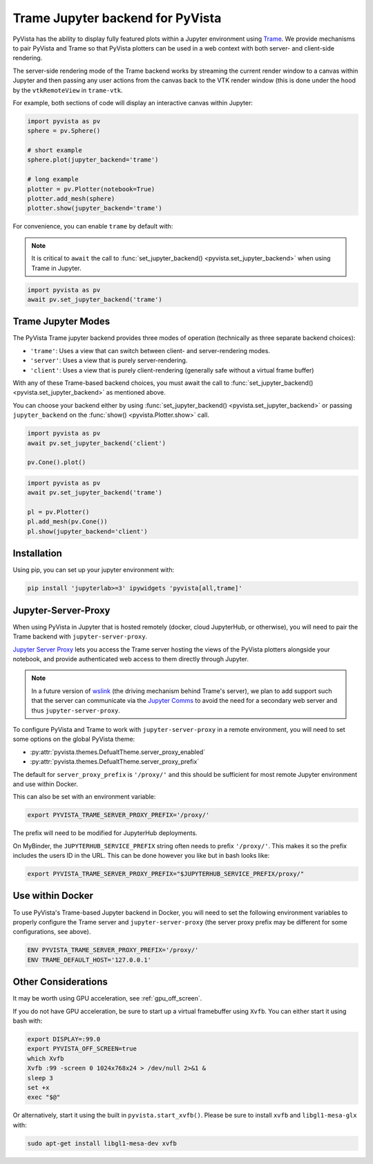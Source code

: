 .. _trame_jupyter:

Trame Jupyter backend for PyVista
---------------------------------

PyVista has the ability to display fully featured plots within a
Jupyter environment using `Trame <https://kitware.github.io/trame/index.html>`_.
We provide mechanisms to pair PyVista and Trame so that PyVista plotters
can be used in a web context with both server- and client-side rendering.

The server-side rendering mode of the Trame backend works by streaming the
current render window to a canvas within Jupyter and then passing any user
actions from the canvas back to the VTK render window (this is done under
the hood by the ``vtkRemoteView`` in ``trame-vtk``.

For example, both sections of code will display an interactive canvas
within Jupyter:

.. code:: python

    import pyvista as pv
    sphere = pv.Sphere()

    # short example
    sphere.plot(jupyter_backend='trame')

    # long example
    plotter = pv.Plotter(notebook=True)
    plotter.add_mesh(sphere)
    plotter.show(jupyter_backend='trame')

For convenience, you can enable ``trame`` by default with:

.. note::
    It is critical to ``await`` the call to :func:`set_jupyter_backend() <pyvista.set_jupyter_backend>` when using Trame in Jupyter.

.. code:: python

    import pyvista as pv
    await pv.set_jupyter_backend('trame')


Trame Jupyter Modes
+++++++++++++++++++

The PyVista Trame jupyter backend provides three modes of operation (technically
as three separate backend choices):

* ``'trame'``: Uses a view that can switch between client- and server-rendering modes.
* ``'server'``: Uses a view that is purely server-rendering.
* ``'client'``: Uses a view that is purely client-rendering (generally safe without a virtual frame buffer)

With any of these Trame-based backend choices, you must await the call to
:func:`set_jupyter_backend() <pyvista.set_jupyter_backend>`
as mentioned above.

You can choose your backend either by using :func:`set_jupyter_backend() <pyvista.set_jupyter_backend>`
or passing ``jupyter_backend`` on the :func:`show() <pyvista.Plotter.show>` call.

.. code:: python

    import pyvista as pv
    await pv.set_jupyter_backend('client')

    pv.Cone().plot()


.. code:: python

    import pyvista as pv
    await pv.set_jupyter_backend('trame')

    pl = pv.Plotter()
    pl.add_mesh(pv.Cone())
    pl.show(jupyter_backend='client')


Installation
++++++++++++

Using pip, you can set up your jupyter environment with:

.. code::

    pip install 'jupyterlab>=3' ipywidgets 'pyvista[all,trame]'


Jupyter-Server-Proxy
++++++++++++++++++++

When using PyVista in Jupyter that is hosted remotely (docker, cloud JupyterHub,
or otherwise), you will need to pair the Trame backend with ``jupyter-server-proxy``.

`Jupyter Server Proxy <https://jupyter-server-proxy.readthedocs.io/en/latest/>`_
lets you access the Trame server hosting the views of the PyVista plotters
alongside your notebook, and provide authenticated web access to them directly
through Jupyter.

.. note::
    In a future version of `wslink <https://github.com/Kitware/wslink>`_
    (the driving mechanism behind Trame's server), we plan to add support such that
    the server can communicate via the
    `Jupyter Comms <https://jupyter-notebook.readthedocs.io/en/stable/comms.html>`_
    to avoid the need for a secondary web server and thus ``jupyter-server-proxy``.

To configure PyVista and Trame to work with ``jupyter-server-proxy`` in a remote
environment, you will need to set some options on the global PyVista theme:

* :py:attr:`pyvista.themes.DefualtTheme.server_proxy_enabled`
* :py:attr:`pyvista.themes.DefualtTheme.server_proxy_prefix`

The default for ``server_proxy_prefix`` is ``'/proxy/'`` and this should be sufficient
for most remote Jupyter environment and use within Docker.

This can also be set with an environment variable:

.. code::

    export PYVISTA_TRAME_SERVER_PROXY_PREFIX='/proxy/'


The prefix will need to be modified for JupyterHub deployments.

On MyBinder, the ``JUPYTERHUB_SERVICE_PREFIX`` string often needs to prefix
``'/proxy/'``. This makes it so the prefix includes the users ID in the URL.
This can be done however you like but in bash looks like:

.. code::

    export PYVISTA_TRAME_SERVER_PROXY_PREFIX="$JUPYTERHUB_SERVICE_PREFIX/proxy/"


Use within Docker
+++++++++++++++++

To use PyVista's Trame-based Jupyter backend in Docker, you will need to set the
following environment variables to properly configure the Trame server and
``jupyter-server-proxy`` (the server proxy prefix may be different for some
configurations, see above).

.. code::

    ENV PYVISTA_TRAME_SERVER_PROXY_PREFIX='/proxy/'
    ENV TRAME_DEFAULT_HOST='127.0.0.1'


Other Considerations
++++++++++++++++++++
It may be worth using GPU acceleration, see :ref:`gpu_off_screen`.

If you do not have GPU acceleration, be sure to start up a virtual
framebuffer using ``Xvfb``.  You can either start it using bash with:

.. code-block:: bash

    export DISPLAY=:99.0
    export PYVISTA_OFF_SCREEN=true
    which Xvfb
    Xvfb :99 -screen 0 1024x768x24 > /dev/null 2>&1 &
    sleep 3
    set +x
    exec "$@"


Or alternatively, start it using the built in
``pyvista.start_xvfb()``.  Please be sure to install ``xvfb`` and
``libgl1-mesa-glx`` with:

.. code-block:: bash

    sudo apt-get install libgl1-mesa-dev xvfb
